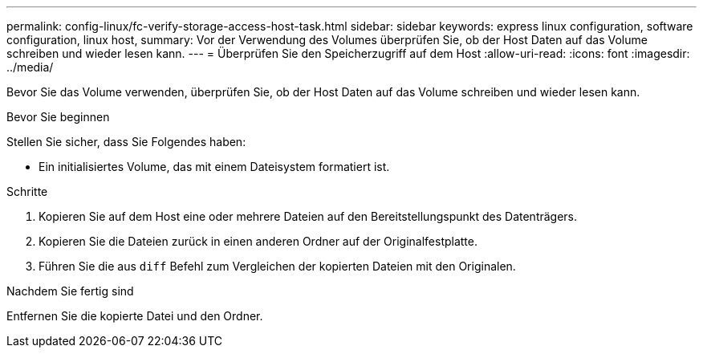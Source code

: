 ---
permalink: config-linux/fc-verify-storage-access-host-task.html 
sidebar: sidebar 
keywords: express linux configuration, software configuration, linux host, 
summary: Vor der Verwendung des Volumes überprüfen Sie, ob der Host Daten auf das Volume schreiben und wieder lesen kann. 
---
= Überprüfen Sie den Speicherzugriff auf dem Host
:allow-uri-read: 
:icons: font
:imagesdir: ../media/


[role="lead"]
Bevor Sie das Volume verwenden, überprüfen Sie, ob der Host Daten auf das Volume schreiben und wieder lesen kann.

.Bevor Sie beginnen
Stellen Sie sicher, dass Sie Folgendes haben:

* Ein initialisiertes Volume, das mit einem Dateisystem formatiert ist.


.Schritte
. Kopieren Sie auf dem Host eine oder mehrere Dateien auf den Bereitstellungspunkt des Datenträgers.
. Kopieren Sie die Dateien zurück in einen anderen Ordner auf der Originalfestplatte.
. Führen Sie die aus `diff` Befehl zum Vergleichen der kopierten Dateien mit den Originalen.


.Nachdem Sie fertig sind
Entfernen Sie die kopierte Datei und den Ordner.

